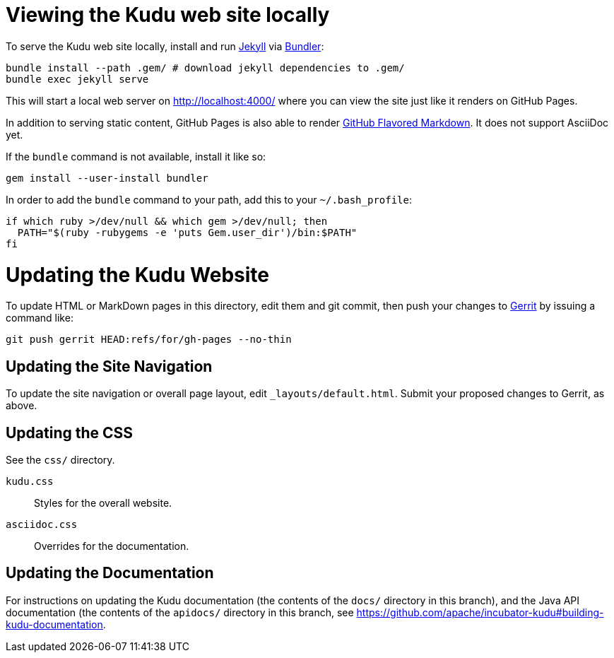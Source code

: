 = Viewing the Kudu web site locally

To serve the Kudu web site locally, install and run
https://help.github.com/articles/using-jekyll-with-pages/[Jekyll] via
http://bundler.io/[Bundler]:

[source,bash]
----
bundle install --path .gem/ # download jekyll dependencies to .gem/
bundle exec jekyll serve
----

This will start a local web server on http://localhost:4000/ where you can view
the site just like it renders on GitHub Pages.

In addition to serving static content, GitHub Pages is also able to render
https://help.github.com/articles/github-flavored-markdown/[GitHub Flavored
Markdown]. It does not support AsciiDoc yet.

If the `bundle` command is not available, install it like so:

[source,bash]
----
gem install --user-install bundler
----

In order to add the `bundle` command to your path, add this to your
`~/.bash_profile`:

[source,bash]
----
if which ruby >/dev/null && which gem >/dev/null; then
  PATH="$(ruby -rubygems -e 'puts Gem.user_dir')/bin:$PATH"
fi
----

= Updating the Kudu Website

To update HTML or MarkDown pages in this directory, edit them and git commit, then
push your changes to http://getkudu.io/docs/contributing.html#_contributing_patches_using_gerrit[Gerrit]
by issuing a command like:

[source,bash]
----
git push gerrit HEAD:refs/for/gh-pages --no-thin
----

== Updating the Site Navigation

To update the site navigation or overall page layout, edit `_layouts/default.html`. Submit your proposed
changes to Gerrit, as above.

== Updating the CSS

See the `css/` directory.

`kudu.css`:: Styles for the overall website.
`asciidoc.css`:: Overrides for the documentation.

== Updating the Documentation

For instructions on updating the Kudu documentation (the contents of the `docs/`
directory in this branch), and the Java API documentation (the contents of the
`apidocs/` directory in this branch, see
https://github.com/apache/incubator-kudu#building-kudu-documentation.
